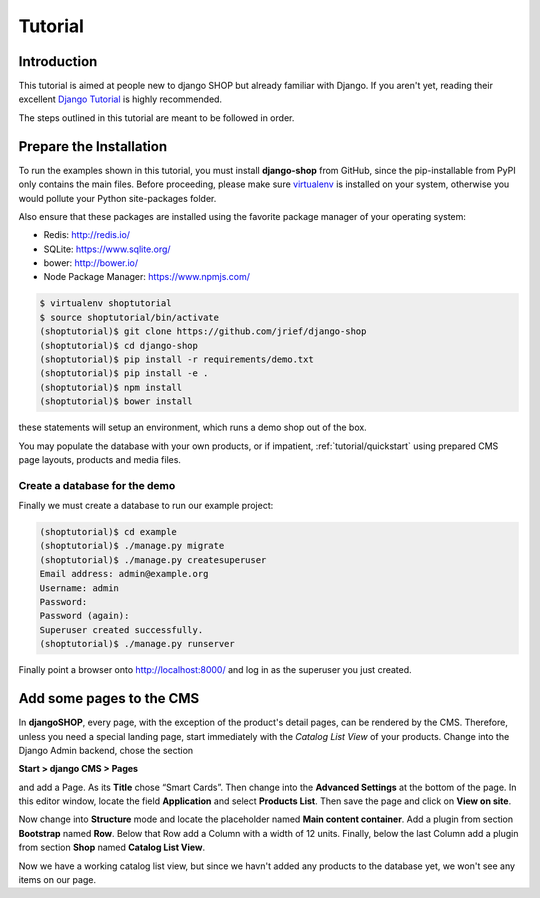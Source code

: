 .. _tutorial/intro:

========
Tutorial
========

Introduction
============

This tutorial is aimed at people new to django SHOP but already familiar with Django. If you aren't
yet, reading their excellent `Django Tutorial`_ is highly recommended.

The steps outlined in this tutorial are meant to be followed in order.

.. _Django Tutorial: https://docs.djangoproject.com/en/stable/intro/tutorial01/

.. _tutorial/prepare-installation:

Prepare the Installation
========================

To run the examples shown in this tutorial, you must install **django-shop** from GitHub, since
the pip-installable from PyPI only contains the main files. Before proceeding, please make sure
virtualenv_ is installed on your system, otherwise you would pollute your Python site-packages
folder.

Also ensure that these packages are installed using the favorite package manager of your operating
system:

* Redis: http://redis.io/
* SQLite: https://www.sqlite.org/
* bower: http://bower.io/
* Node Package Manager: https://www.npmjs.com/

.. code-block:: shell

	$ virtualenv shoptutorial
	$ source shoptutorial/bin/activate
	(shoptutorial)$ git clone https://github.com/jrief/django-shop
	(shoptutorial)$ cd django-shop
	(shoptutorial)$ pip install -r requirements/demo.txt
	(shoptutorial)$ pip install -e .
	(shoptutorial)$ npm install
	(shoptutorial)$ bower install

these statements will setup an environment, which runs a demo shop out of the box.

You may populate the database with your own products, or if impatient, :ref:`tutorial/quickstart`
using prepared CMS page layouts, products and media files.


.. _tutorial/create-demo-database:

Create a database for the demo
------------------------------

Finally we must create a database to run our example project:

.. code-block:: shell

	(shoptutorial)$ cd example
	(shoptutorial)$ ./manage.py migrate
	(shoptutorial)$ ./manage.py createsuperuser
	Email address: admin@example.org
	Username: admin
	Password:
	Password (again):
	Superuser created successfully.
	(shoptutorial)$ ./manage.py runserver

Finally point a browser onto http://localhost:8000/ and log in as the superuser you just created.

.. _virtualenv: http://docs.python-guide.org/en/latest/dev/virtualenvs/


Add some pages to the CMS
=========================

In **djangoSHOP**, every page, with the exception of the product's detail pages, can be rendered by
the CMS. Therefore, unless you need a special landing page, start immediately with the *Catalog List
View* of your products. Change into the Django Admin backend, chose the section

**Start > django CMS > Pages**

and add a Page. As its **Title** chose “Smart Cards”. Then change into the **Advanced Settings**
at the bottom of the page. In this editor window, locate the field **Application** and select
**Products List**. Then save the page and click on **View on site**.

Now change into **Structure** mode and locate the placeholder named **Main content container**.
Add a plugin from section **Bootstrap** named **Row**. Below that Row add a Column with a width of
12 units. Finally, below the last Column add a plugin from section **Shop** named **Catalog List
View**.

Now we have a working catalog list view, but since we havn't added any products to the database
yet, we won't see any items on our page.
